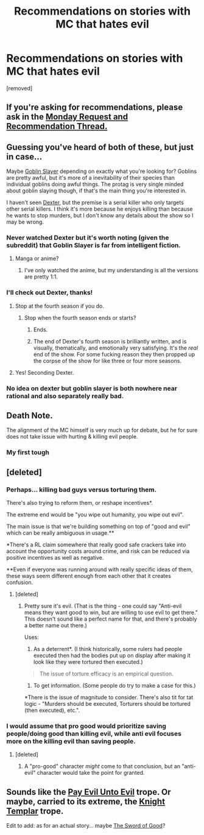 #+TITLE: Recommendations on stories with MC that hates evil

* Recommendations on stories with MC that hates evil
:PROPERTIES:
:Author: RandomNobody-Reddit
:Score: 1
:DateUnix: 1565403779.0
:DateShort: 2019-Aug-10
:END:
[removed]


** If you're asking for recommendations, please ask in the [[https://www.reddit.com/r/rational/comments/cmc4a0/d_monday_request_and_recommendation_thread/][Monday Request and Recommendation Thread.]]
:PROPERTIES:
:Author: alexanderwales
:Score: 1
:DateUnix: 1565471120.0
:DateShort: 2019-Aug-11
:END:


** Guessing you've heard of both of these, but just in case...

Maybe [[https://en.wikipedia.org/wiki/Goblin_Slayer][Goblin Slayer]] depending on exactly what you're looking for? Goblins are pretty awful, but it's more of a inevitability of their species than individual goblins doing awful things. The protag is very single minded about goblin slaying though, if that's the main thing you're interested in.

I haven't seen [[https://en.wikipedia.org/wiki/Dexter_(TV_series)][Dexter]], but the premise is a serial killer who only targets other serial killers. I think it's more because he enjoys killing than because he wants to stop murders, but I don't know any details about the show so I may be wrong.
:PROPERTIES:
:Author: Badewell
:Score: 9
:DateUnix: 1565406334.0
:DateShort: 2019-Aug-10
:END:

*** Never watched Dexter but it's worth noting (given the subreddit) that Goblin Slayer is far from intelligent fiction.
:PROPERTIES:
:Author: Veedrac
:Score: 8
:DateUnix: 1565423083.0
:DateShort: 2019-Aug-10
:END:

**** Manga or anime?
:PROPERTIES:
:Author: GeneralExtension
:Score: 1
:DateUnix: 1565466840.0
:DateShort: 2019-Aug-11
:END:

***** I've only watched the anime, but my understanding is all the versions are pretty 1:1.
:PROPERTIES:
:Author: Veedrac
:Score: 1
:DateUnix: 1565469232.0
:DateShort: 2019-Aug-11
:END:


*** I'll check out Dexter, thanks!
:PROPERTIES:
:Author: RandomNobody-Reddit
:Score: 1
:DateUnix: 1565406397.0
:DateShort: 2019-Aug-10
:END:

**** Stop at the fourth season if you do.
:PROPERTIES:
:Author: windg0d
:Score: 6
:DateUnix: 1565406789.0
:DateShort: 2019-Aug-10
:END:

***** Stop when the fourth season ends or starts?
:PROPERTIES:
:Author: RandomNobody-Reddit
:Score: 1
:DateUnix: 1565406855.0
:DateShort: 2019-Aug-10
:END:

****** Ends.
:PROPERTIES:
:Author: xXnormanborlaugXx
:Score: 3
:DateUnix: 1565407740.0
:DateShort: 2019-Aug-10
:END:


****** The end of Dexter's fourth season is brilliantly written, and is visually, thematically, and emotionally very satisfying. It's the /real/ end of the show. For some fucking reason they then propped up the corpse of the show for like three or four more seasons.
:PROPERTIES:
:Author: sfinebyme
:Score: 3
:DateUnix: 1565416766.0
:DateShort: 2019-Aug-10
:END:


**** Yes! Seconding Dexter.
:PROPERTIES:
:Author: LifeIsBizarre
:Score: 2
:DateUnix: 1565408942.0
:DateShort: 2019-Aug-10
:END:


*** No idea on dexter but goblin slayer is both nowhere near rational and also separately really bad.
:PROPERTIES:
:Author: 1101560
:Score: 1
:DateUnix: 1565462562.0
:DateShort: 2019-Aug-10
:END:


** Death Note.

The alignment of the MC himself is very much up for debate, but he for sure does not take issue with hurting & killing evil people.
:PROPERTIES:
:Author: LazarusRises
:Score: 2
:DateUnix: 1565446344.0
:DateShort: 2019-Aug-10
:END:

*** My first tough
:PROPERTIES:
:Author: Dezoufinous
:Score: 1
:DateUnix: 1565461108.0
:DateShort: 2019-Aug-10
:END:


** [deleted]
:PROPERTIES:
:Score: 4
:DateUnix: 1565407121.0
:DateShort: 2019-Aug-10
:END:

*** Perhaps... killing bad guys versus torturing them.

There's also trying to reform them, or reshape incentives*.

The extreme end would be "you wipe out humanity, you wipe out evil".

The main issue is that we're building something on top of "good and evil" which can be really ambiguous in usage.**

*There's a RL claim somewhere that really good safe crackers take into account the opportunity costs around crime, and risk can be reduced via positive incentives as well as negative.

**Even if everyone was running around with really specific ideas of them, these ways seem different enough from each other that it creates confusion.
:PROPERTIES:
:Author: GeneralExtension
:Score: 2
:DateUnix: 1565467133.0
:DateShort: 2019-Aug-11
:END:

**** [deleted]
:PROPERTIES:
:Score: 1
:DateUnix: 1565496500.0
:DateShort: 2019-Aug-11
:END:

***** Pretty sure it's evil. (That is the thing - one could say "Anti-evil means they want good to win, but are willing to use evil to get there." This doesn't sound like a perfect name for that, and there's probably a better name out there.)

Uses:

1. As a deterrent*. (I think historically, some rulers had people executed then had the bodies put up on display after making it look like they were tortured then executed.)

#+begin_quote
  The issue of torture efficacy is an empirical question.
#+end_quote

2) To get information. (Some people do try to make a case for this.)

*There is the issue of magnitude to consider. There's also tit for tat logic - "Murders should be executed, Torturers should be tortured (then executed), etc.".
:PROPERTIES:
:Author: GeneralExtension
:Score: 1
:DateUnix: 1565660888.0
:DateShort: 2019-Aug-13
:END:


*** I would assume that pro good would prioritize saving people/doing good than killing evil, while anti evil focuses more on the killing evil than saving people.
:PROPERTIES:
:Author: RandomNobody-Reddit
:Score: 5
:DateUnix: 1565407219.0
:DateShort: 2019-Aug-10
:END:

**** [deleted]
:PROPERTIES:
:Score: 6
:DateUnix: 1565407748.0
:DateShort: 2019-Aug-10
:END:

***** A "pro-good" character /might/ come to that conclusion, but an "anti-evil" character would take the point for granted.
:PROPERTIES:
:Author: Nimelennar
:Score: 3
:DateUnix: 1565453570.0
:DateShort: 2019-Aug-10
:END:


** Sounds like the [[https://tvtropes.org/pmwiki/pmwiki.php/Main/PayEvilUntoEvil][Pay Evil Unto Evil]] trope. Or maybe, carried to its extreme, the [[https://tvtropes.org/pmwiki/pmwiki.php/Main/KnightTemplar][Knight Templar]] trope.

Edit to add: as for an actual story... maybe [[http://yudkowsky.net/other/fiction/the-sword-of-good][The Sword of Good]]?
:PROPERTIES:
:Author: Nimelennar
:Score: 1
:DateUnix: 1565455092.0
:DateShort: 2019-Aug-10
:END:
